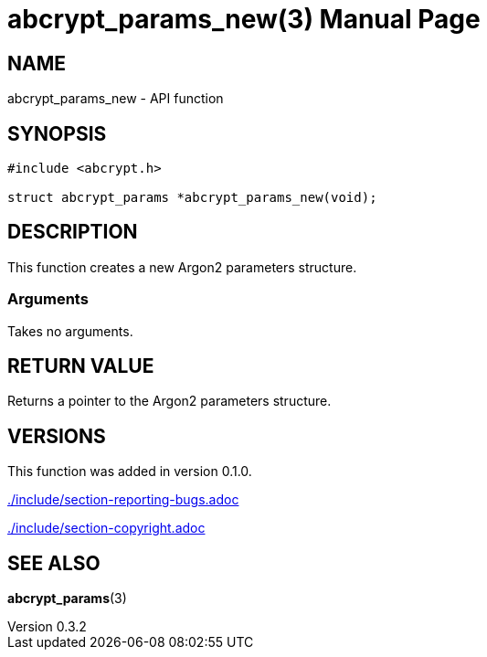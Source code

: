 // SPDX-FileCopyrightText: 2024 Shun Sakai
//
// SPDX-License-Identifier: CC-BY-4.0

= abcrypt_params_new(3)
// Specify in UTC.
:docdate: 2024-04-13
:revnumber: 0.3.2
:doctype: manpage
:mansource: abcrypt-capi {revnumber}
:manmanual: Library Functions Manual
ifndef::site-gen-antora[:includedir: ./include]

== NAME

abcrypt_params_new - API function

== SYNOPSIS

[source,c]
----
#include <abcrypt.h>

struct abcrypt_params *abcrypt_params_new(void);
----

== DESCRIPTION

This function creates a new Argon2 parameters structure.

=== Arguments

Takes no arguments.

== RETURN VALUE

Returns a pointer to the Argon2 parameters structure.

== VERSIONS

This function was added in version 0.1.0.

ifndef::site-gen-antora[include::{includedir}/section-reporting-bugs.adoc[]]
ifdef::site-gen-antora[include::partial$man/man3/include/section-reporting-bugs.adoc[]]

ifndef::site-gen-antora[include::{includedir}/section-copyright.adoc[]]
ifdef::site-gen-antora[include::partial$man/man3/include/section-copyright.adoc[]]

== SEE ALSO

*abcrypt_params*(3)
